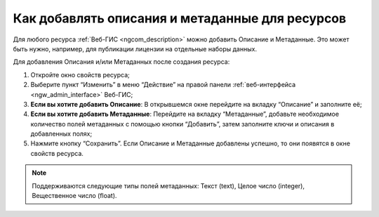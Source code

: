 .. _ngcom_metadata_add:

Как добавлять описания и метаданные для ресурсов
=====================================================================

Для любого ресурса :ref:`Веб-ГИС <ngcom_description>` можно добавить Описание и Метаданные. Это может быть нужно, например, для публикации лицензии на отдельные наборы данных. 

Для добавления Описания и/или Метаданных после создания ресурса:

#. Откройте окно свойств ресурса;
#. Выберите пункт “Изменить” в меню “Действие” на правой панели :ref:`веб-интерфейса <ngw_admin_interface>` Веб-ГИС;
#. **Если вы хотите добавить Описание**: В открывшемся окне перейдите на вкладку “Описание” и заполните её;
#. **Если вы хотите добавить Метаданные**: Перейдите на вкладку “Метаданные”, добавьте необходимое количество полей метаданных с помощью кнопки “Добавить”, затем заполните ключи и описания в добавленных полях;
#. Нажмите кнопку “Сохранить”. Если Описание и Метаданные добавлены успешно, то они появятся в окне свойств ресурса.

.. note:: 
	Поддерживаются следующие типы полей метаданных: Текст (text), Целое число (integer), Вещественное число (float).
